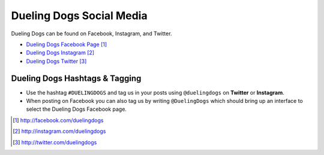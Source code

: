 Dueling Dogs Social Media
===============================

Dueling Dogs can be found on Facebook, Instagram, and Twitter.

* `Dueling Dogs Facebook Page`_
* `Dueling Dogs Instagram`_
* `Dueling Dogs Twitter`_

Dueling Dogs Hashtags & Tagging
---------------------------------

* Use the hashtag ``#DUELINGDOGS`` and tag us in your posts using ``@duelingdogs`` on **Twitter** or **Instagram**. 

* When posting on Facebook you can also tag us by writing ``@DuelingDogs`` which should bring up an interface to select the Dueling Dogs Facebook page.

.. target-notes::

.. _`Dueling Dogs Facebook Page`: http://facebook.com/duelingdogs
.. _`Dueling Dogs Instagram`: http://instagram.com/duelingdogs
.. _`Dueling Dogs Twitter`: http://twitter.com/duelingdogs